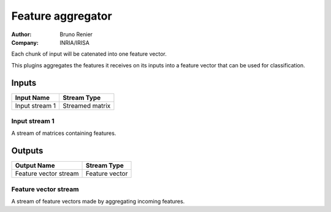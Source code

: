 .. _Doc_BoxAlgorithm_FeatureAggregator:

Feature aggregator
==================

.. container:: attribution

   :Author:
      Bruno Renier
   :Company:
      INRIA/IRISA

.. image:: images/Doc_BoxAlgorithm_FeatureAggregator.png

Each chunk of input will be catenated into one feature vector.

This plugins aggregates the features it receives on its inputs
into a feature vector that can be used for classification.

Inputs
------

.. csv-table::
   :header: "Input Name", "Stream Type"

   "Input stream 1", "Streamed matrix"

Input stream 1
~~~~~~~~~~~~~~

A stream of matrices containing features.

Outputs
-------

.. csv-table::
   :header: "Output Name", "Stream Type"

   "Feature vector stream", "Feature vector"

Feature vector stream
~~~~~~~~~~~~~~~~~~~~~

A stream of feature vectors made by aggregating incoming features.

